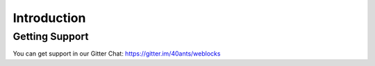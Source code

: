 ==============
 Introduction
==============

Getting Support
===============

You can get support in our Gitter Chat:
https://gitter.im/40ants/weblocks
